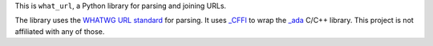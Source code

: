 This is ``what_url``, a Python library for parsing and joining URLs.

The library uses the `WHATWG URL standard <https://url.spec.whatwg.org/#url-parsing>`__ for parsing.
It uses `_CFFI <https://cffi.readthedocs.io/en/latest/>`__ to wrap the `_ada <https://github.com/ada-url/ada>`__
C/C++ library. This project is not affiliated with any of those.
